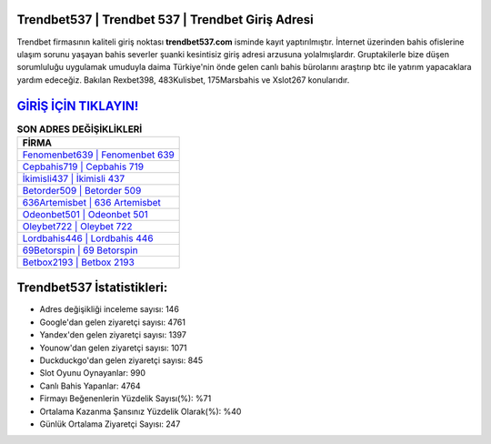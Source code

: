 ﻿Trendbet537 | Trendbet 537 | Trendbet Giriş Adresi
===================================

.. image:: images/trendbet-giris.jpg
   :width: 600
   
Trendbet firmasının kaliteli giriş noktası **trendbet537.com** isminde kayıt yaptırılmıştır. İnternet üzerinden bahis ofislerine ulaşım sorunu yaşayan bahis severler şuanki kesintisiz giriş adresi arzusuna yolalmışlardır. Gruptakilerle bize düşen sorumluluğu uygulamak umuduyla daima Türkiye'nin önde gelen  canlı bahis bürolarını araştırıp btc ile yatırım yapacaklara yardım edeceğiz. Bakılan Rexbet398, 483Kulisbet, 175Marsbahis ve Xslot267 konularıdır.

`GİRİŞ İÇİN TIKLAYIN! <https://urlday.cc/git>`_
==============

.. list-table:: **SON ADRES DEĞİŞİKLİKLERİ**
   :widths: 100
   :header-rows: 1

   * - FİRMA
   * - `Fenomenbet639 | Fenomenbet 639 <fenomenbet639-fenomenbet-639-fenomenbet-giris-adresi.html>`_
   * - `Cepbahis719 | Cepbahis 719 <cepbahis719-cepbahis-719-cepbahis-giris-adresi.html>`_
   * - `İkimisli437 | İkimisli 437 <ikimisli437-ikimisli-437-ikimisli-giris-adresi.html>`_	 
   * - `Betorder509 | Betorder 509 <betorder509-betorder-509-betorder-giris-adresi.html>`_	 
   * - `636Artemisbet | 636 Artemisbet <636artemisbet-636-artemisbet-artemisbet-giris-adresi.html>`_ 
   * - `Odeonbet501 | Odeonbet 501 <odeonbet501-odeonbet-501-odeonbet-giris-adresi.html>`_
   * - `Oleybet722 | Oleybet 722 <oleybet722-oleybet-722-oleybet-giris-adresi.html>`_	 
   * - `Lordbahis446 | Lordbahis 446 <lordbahis446-lordbahis-446-lordbahis-giris-adresi.html>`_
   * - `69Betorspin | 69 Betorspin <69betorspin-69-betorspin-betorspin-giris-adresi.html>`_
   * - `Betbox2193 | Betbox 2193 <betbox2193-betbox-2193-betbox-giris-adresi.html>`_
	 
Trendbet537 İstatistikleri:
===================================	 
* Adres değişikliği inceleme sayısı: 146
* Google'dan gelen ziyaretçi sayısı: 4761
* Yandex'den gelen ziyaretçi sayısı: 1397
* Younow'dan gelen ziyaretçi sayısı: 1071
* Duckduckgo'dan gelen ziyaretçi sayısı: 845
* Slot Oyunu Oynayanlar: 990
* Canlı Bahis Yapanlar: 4764
* Firmayı Beğenenlerin Yüzdelik Sayısı(%): %71
* Ortalama Kazanma Şansınız Yüzdelik Olarak(%): %40
* Günlük Ortalama Ziyaretçi Sayısı: 247
